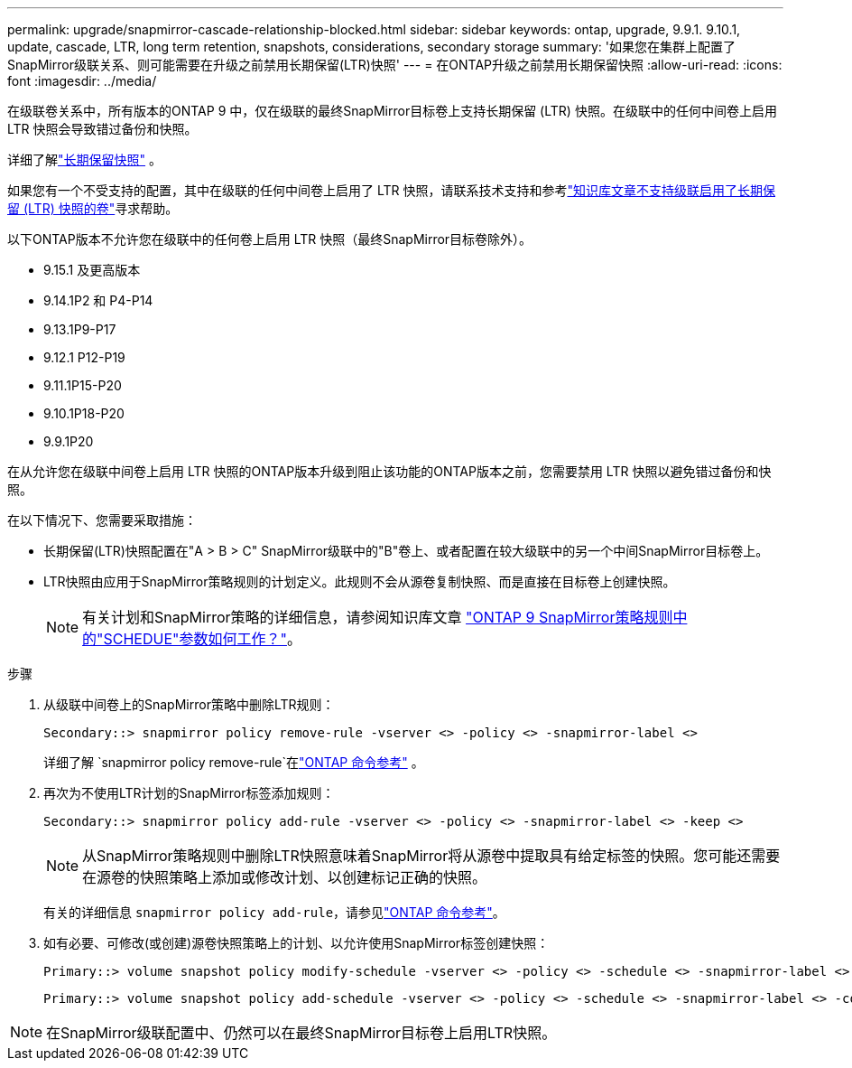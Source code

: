 ---
permalink: upgrade/snapmirror-cascade-relationship-blocked.html 
sidebar: sidebar 
keywords: ontap, upgrade, 9.9.1. 9.10.1, update, cascade, LTR, long term retention, snapshots, considerations, secondary storage 
summary: '如果您在集群上配置了SnapMirror级联关系、则可能需要在升级之前禁用长期保留(LTR)快照' 
---
= 在ONTAP升级之前禁用长期保留快照
:allow-uri-read: 
:icons: font
:imagesdir: ../media/


[role="lead"]
在级联卷关系中，所有版本的ONTAP 9 中，仅在级联的最终SnapMirror目标卷上支持长期保留 (LTR) 快照。在级联中的任何中间卷上启用 LTR 快照会导致错过备份和快照。

详细了解link:../data-protection/long-term-retention-snapshots-concept.html["长期保留快照"^] 。

如果您有一个不受支持的配置，其中在级联的任何中间卷上启用了 LTR 快照，请联系技术支持和参考link:https://kb.netapp.com/on-prem/ontap/DP/SnapMirror/SnapMirror-KBs/Cascading_a_volume_with_Long-Term_Retention_(LTR)_snapshots_enabled_is_not_supported["知识库文章不支持级联启用了长期保留 (LTR) 快照的卷"^]寻求帮助。

以下ONTAP版本不允许您在级联中的任何卷上启用 LTR 快照（最终SnapMirror目标卷除外）。

* 9.15.1 及更高版本
* 9.14.1P2 和 P4-P14
* 9.13.1P9-P17
* 9.12.1 P12-P19
* 9.11.1P15-P20
* 9.10.1P18-P20
* 9.9.1P20


在从允许您在级联中间卷上启用 LTR 快照的ONTAP版本升级到阻止该功能的ONTAP版本之前，您需要禁用 LTR 快照以避免错过备份和快照。

在以下情况下、您需要采取措施：

* 长期保留(LTR)快照配置在"A > B > C" SnapMirror级联中的"B"卷上、或者配置在较大级联中的另一个中间SnapMirror目标卷上。
* LTR快照由应用于SnapMirror策略规则的计划定义。此规则不会从源卷复制快照、而是直接在目标卷上创建快照。
+

NOTE: 有关计划和SnapMirror策略的详细信息，请参阅知识库文章 https://kb.netapp.com/on-prem/ontap/DP/SnapMirror/SnapMirror-KBs/How_does_the_schedule_parameter_in_an_ONTAP_9_SnapMirror_policy_rule_work["ONTAP 9 SnapMirror策略规则中的"SCHEDUE"参数如何工作？"^]。



.步骤
. 从级联中间卷上的SnapMirror策略中删除LTR规则：
+
[listing]
----
Secondary::> snapmirror policy remove-rule -vserver <> -policy <> -snapmirror-label <>
----
+
详细了解 `snapmirror policy remove-rule`在link:https://docs.netapp.com/us-en/ontap-cli/snapmirror-policy-remove-rule.html["ONTAP 命令参考"^] 。

. 再次为不使用LTR计划的SnapMirror标签添加规则：
+
[listing]
----
Secondary::> snapmirror policy add-rule -vserver <> -policy <> -snapmirror-label <> -keep <>
----
+

NOTE: 从SnapMirror策略规则中删除LTR快照意味着SnapMirror将从源卷中提取具有给定标签的快照。您可能还需要在源卷的快照策略上添加或修改计划、以创建标记正确的快照。

+
有关的详细信息 `snapmirror policy add-rule`，请参见link:https://docs.netapp.com/us-en/ontap-cli/snapmirror-policy-add-rule.html["ONTAP 命令参考"^]。

. 如有必要、可修改(或创建)源卷快照策略上的计划、以允许使用SnapMirror标签创建快照：
+
[listing]
----
Primary::> volume snapshot policy modify-schedule -vserver <> -policy <> -schedule <> -snapmirror-label <>
----
+
[listing]
----
Primary::> volume snapshot policy add-schedule -vserver <> -policy <> -schedule <> -snapmirror-label <> -count <>
----



NOTE: 在SnapMirror级联配置中、仍然可以在最终SnapMirror目标卷上启用LTR快照。
